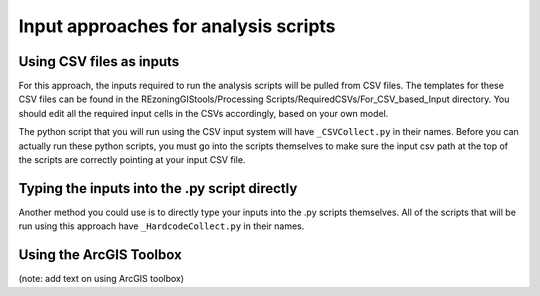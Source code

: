 =====================================
Input approaches for analysis scripts
=====================================

Using CSV files as inputs
=========================

For this approach, the inputs required to run the analysis scripts will be pulled from CSV files. The templates for these CSV files can be found in the REzoningGIStools/Processing Scripts/RequiredCSVs/For_CSV_based_Input directory. You should edit all the required input cells in the CSVs accordingly, based on your own model.

The python script that you will run using the CSV input system will have ``_CSVCollect.py`` in their names. Before you can actually run these python scripts, you must go into the scripts themselves to make sure the input csv path at the top of the scripts are correctly pointing at your input CSV file.

Typing the inputs into the .py script directly
==============================================

Another method you could use is to directly type your inputs into the .py scripts themselves. All of the scripts that will be run using this approach have ``_HardcodeCollect.py`` in their names.

Using the ArcGIS Toolbox
========================

(note: add text on using ArcGIS toolbox)